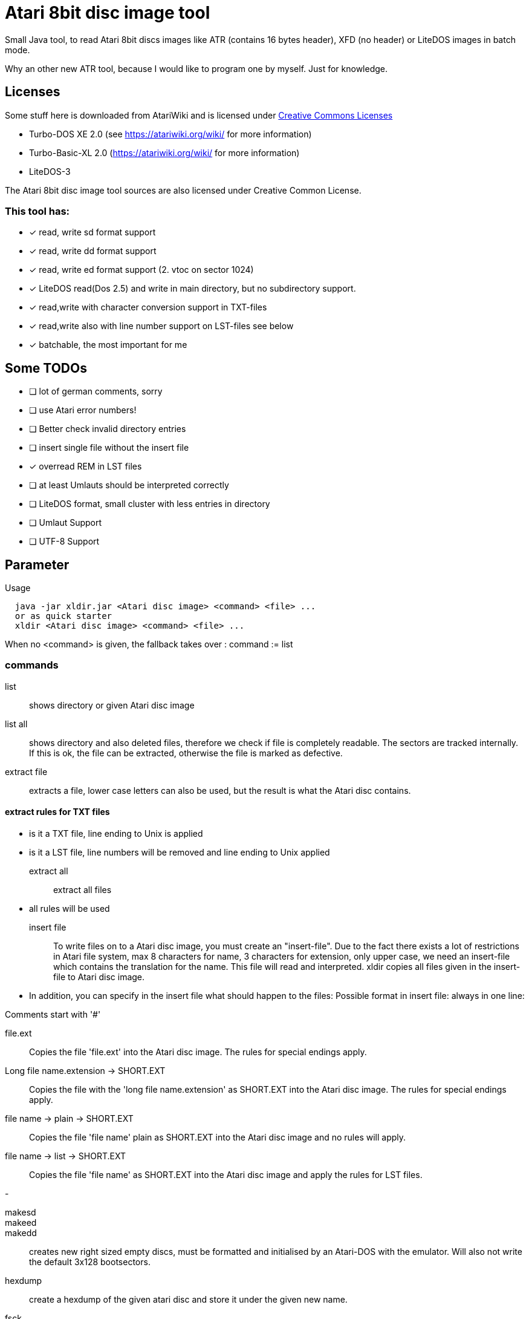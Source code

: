 = Atari 8bit disc image tool

Small Java tool, to read Atari 8bit discs images like ATR (contains 16 bytes header), XFD (no header) or LiteDOS images in batch mode.

Why an other new ATR tool, because I would like to program one by myself. Just for knowledge.

== Licenses
Some stuff here is downloaded from AtariWiki and is licensed under
https://creativecommons.org/licenses/by-sa/2.5/[Creative Commons Licenses]

* Turbo-DOS XE 2.0 (see https://atariwiki.org/wiki/ for more information)
* Turbo-Basic-XL 2.0 (https://atariwiki.org/wiki/ for more information)
* LiteDOS-3

The Atari 8bit disc image tool sources are also licensed under Creative Common License.


=== This tool has:

* [x] read, write sd format support
* [x] read, write dd format support
* [x] read, write ed format support (2. vtoc on sector 1024)
* [x] LiteDOS read(Dos 2.5) and write in main directory, but no subdirectory support.
* [x] read,write with character conversion support in TXT-files
* [x] read,write also with line number support on LST-files see below
* [x] batchable, the most important for me

== Some TODOs
* [ ] lot of german comments, sorry
* [ ] use Atari error numbers!
* [ ] Better check invalid directory entries
* [ ] insert single file without the insert file
* [x] overread REM in LST files
* [ ] at least Umlauts should be interpreted correctly
* [ ] LiteDOS format, small cluster with less entries in directory
* [ ] Umlaut Support
* [ ] UTF-8 Support

== Parameter
Usage::
[source]
  java -jar xldir.jar <Atari disc image> <command> <file> ...
  or as quick starter
  xldir <Atari disc image> <command> <file> ...

When no <command> is given, the fallback takes over : command := list

=== commands
list:: shows directory or given Atari disc image
list all:: shows directory and also deleted files, therefore we check if file is completely readable.
The sectors are tracked internally. If this is ok, the file can be extracted, otherwise the file is marked as defective.

extract file:: extracts a file, lower case letters can also be used, but the result is what the Atari disc contains.


==== extract rules for TXT files
 - is it a TXT file, line ending to Unix is applied
 - is it a LST file, line numbers will be removed and line ending to Unix applied

extract all:: extract all files
 - all rules will be used

insert file::
To write files on to a Atari disc image, you must create an "insert-file".
Due to the fact there exists a lot of restrictions in Atari file system,
max 8 characters for name, 3 characters for extension, only upper case,
we need an insert-file which contains the translation for the name.
This file will read and interpreted. xldir copies all files given in the insert-file to Atari disc image.

- In addition, you can specify in the insert file what should happen to the files:
Possible format in insert file: always in one line:

Comments start with '#'

file.ext::
Copies the file 'file.ext' into the Atari disc image.
The rules for special endings apply.

Long file name.extension \-> SHORT.EXT::
Copies the file with the 'long file name.extension' as SHORT.EXT into the Atari disc image.
The rules for special endings apply.

file name \-> plain \-> SHORT.EXT::
Copies the file 'file name' plain as SHORT.EXT into the Atari disc image and no rules will apply.

file name \-> list \-> SHORT.EXT::
Copies the file 'file name' as SHORT.EXT into the Atari disc image and
apply the rules for LST files.

-

makesd::
makeed::
makedd:: creates new right sized empty discs, must be formatted and initialised by an Atari-DOS with the emulator. Will also not write the default 3x128 bootsectors.

hexdump:: create a hexdump of the given atari disc and store it under the given new name.

fsck:: performs a disc check,
- all files will check on disc by follow there next position header (last 3 bytes) errors will identify.
A repair does not be done.

==== insert rules for TXT-files
- is it a TXT-file, unix/windows line ending will convert to Atari 0x9b return.


==== insert Regeln für LST Dateien
Ist EXT == LST::
- is it a LST file,
- unix/windows line ending will convert to Atari 0x9b return
- line numbers will be added
- empty lines will overread
- lines start with REM will leave out
- lines containing :REM ... will remove everything from :REM to lineend
- starts a line with '!', everything will written to file without
line number and without the first '!'.
So '!run' at the end will execute the program after file is entered.

=== examples
[source]
--
java -jar xldir.jar disc.atr list
java -jar xldir.jar disc.atr list all
java -jar xldir.jar disc.atr extract turbobas.com
java -jar xldir.jar disc.atr extract all
or
xldir disc.atr
xldir disc.atr list
xldir disc.atr list all
[...]
--

== Installation
After successful build, copy the disktool/target/xldir.jar to
a directory, where a path in your $PATH variable shows to. Then
create the following simple script like
[source]
#!/bin/bash
SCRIPT=$(dirname $0)
java -jar ${SCRIPT}/xldir.jar $@

Rename this script to `xldir` and give
it execute flags like
`chmod +x xldir`. Now on console, call `xldir`
and you will get the usage information of this disc tool.

Here also a script exists. `./deploy.sh` but due to the fact that
every user has a different environment, you shuld not use it.
It is just for me to install this compiler on my Windows (mingw) PC
and on my Linux PC. Maybe you find it useful.


== Sorry
In the source you will find lot of german comments, sorry for that.

You need this tool named `xldir` to build Oxygene Be from source.
